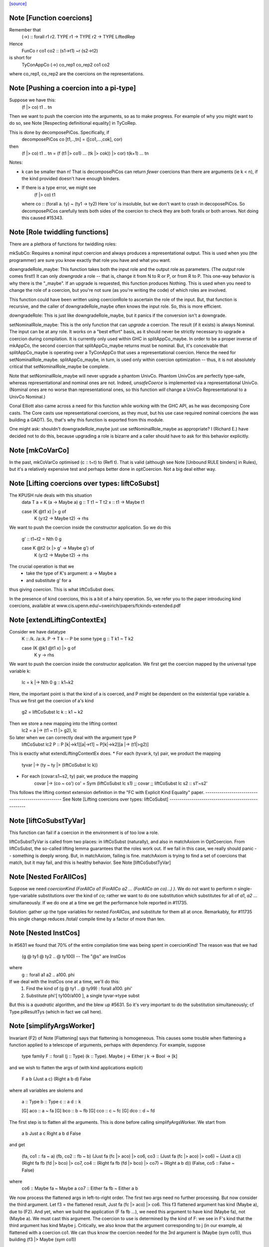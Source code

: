 `[source] <https://gitlab.haskell.org/ghc/ghc/tree/master/compiler/types/Coercion.hs>`_

Note [Function coercions]
~~~~~~~~~~~~~~~~~~~~~~~~~
Remember that
  (->) :: forall r1 r2. TYPE r1 -> TYPE r2 -> TYPE LiftedRep

Hence
  FunCo r co1 co2 :: (s1->t1) ~r (s2->t2)
is short for
  TyConAppCo (->) co_rep1 co_rep2 co1 co2
where co_rep1, co_rep2 are the coercions on the representations.


Note [Pushing a coercion into a pi-type]
~~~~~~~~~~~~~~~~~~~~~~~~~~~~~~~~~~~~~~~~~~~
Suppose we have this:
    (f |> co) t1 .. tn
Then we want to push the coercion into the arguments, so as to make
progress. For example of why you might want to do so, see Note
[Respecting definitional equality] in TyCoRep.

This is done by decomposePiCos.  Specifically, if
    decomposePiCos co [t1,..,tn] = ([co1,...,cok], cor)
then
    (f |> co) t1 .. tn   =   (f (t1 |> co1) ... (tk |> cok)) |> cor) t(k+1) ... tn

Notes:

* k can be smaller than n! That is decomposePiCos can return *fewer*
  coercions than there are arguments (ie k < n), if the kind provided
  doesn't have enough binders.

* If there is a type error, we might see
       (f |> co) t1
  where co :: (forall a. ty) ~ (ty1 -> ty2)
  Here 'co' is insoluble, but we don't want to crash in decoposePiCos.
  So decomposePiCos carefully tests both sides of the coercion to check
  they are both foralls or both arrows.  Not doing this caused #15343.


Note [Role twiddling functions]
~~~~~~~~~~~~~~~~~~~~~~~~~~~~~~~

There are a plethora of functions for twiddling roles:

mkSubCo: Requires a nominal input coercion and always produces a
representational output. This is used when you (the programmer) are sure you
know exactly that role you have and what you want.

downgradeRole_maybe: This function takes both the input role and the output role
as parameters. (The *output* role comes first!) It can only *downgrade* a
role -- that is, change it from N to R or P, or from R to P. This one-way
behavior is why there is the "_maybe". If an upgrade is requested, this
function produces Nothing. This is used when you need to change the role of a
coercion, but you're not sure (as you're writing the code) of which roles are
involved.

This function could have been written using coercionRole to ascertain the role
of the input. But, that function is recursive, and the caller of downgradeRole_maybe
often knows the input role. So, this is more efficient.

downgradeRole: This is just like downgradeRole_maybe, but it panics if the
conversion isn't a downgrade.

setNominalRole_maybe: This is the only function that can *upgrade* a coercion.
The result (if it exists) is always Nominal. The input can be at any role. It
works on a "best effort" basis, as it should never be strictly necessary to
upgrade a coercion during compilation. It is currently only used within GHC in
splitAppCo_maybe. In order to be a proper inverse of mkAppCo, the second
coercion that splitAppCo_maybe returns must be nominal. But, it's conceivable
that splitAppCo_maybe is operating over a TyConAppCo that uses a
representational coercion. Hence the need for setNominalRole_maybe.
splitAppCo_maybe, in turn, is used only within coercion optimization -- thus,
it is not absolutely critical that setNominalRole_maybe be complete.

Note that setNominalRole_maybe will never upgrade a phantom UnivCo. Phantom
UnivCos are perfectly type-safe, whereas representational and nominal ones are
not. Indeed, `unsafeCoerce` is implemented via a representational UnivCo.
(Nominal ones are no worse than representational ones, so this function *will*
change a UnivCo Representational to a UnivCo Nominal.)

Conal Elliott also came across a need for this function while working with the
GHC API, as he was decomposing Core casts. The Core casts use representational
coercions, as they must, but his use case required nominal coercions (he was
building a GADT). So, that's why this function is exported from this module.

One might ask: shouldn't downgradeRole_maybe just use setNominalRole_maybe as
appropriate? I (Richard E.) have decided not to do this, because upgrading a
role is bizarre and a caller should have to ask for this behavior explicitly.



Note [mkCoVarCo]
~~~~~~~~~~~~~~~~~~~
In the past, mkCoVarCo optimised (c :: t~t) to (Refl t).  That is
valid (although see Note [Unbound RULE binders] in Rules), but
it's a relatively expensive test and perhaps better done in
optCoercion.  Not a big deal either way.


Note [Lifting coercions over types: liftCoSubst]
~~~~~~~~~~~~~~~~~~~~~~~~~~~~~~~~~~~~~~~~~~~~~~~~
The KPUSH rule deals with this situation
   data T a = K (a -> Maybe a)
   g :: T t1 ~ T t2
   x :: t1 -> Maybe t1

   case (K @t1 x) |> g of
     K (y:t2 -> Maybe t2) -> rhs

We want to push the coercion inside the constructor application.
So we do this

   g' :: t1~t2  =  Nth 0 g

   case K @t2 (x |> g' -> Maybe g') of
     K (y:t2 -> Maybe t2) -> rhs

The crucial operation is that we
  * take the type of K's argument: a -> Maybe a
  * and substitute g' for a
thus giving *coercion*.  This is what liftCoSubst does.

In the presence of kind coercions, this is a bit
of a hairy operation. So, we refer you to the paper introducing kind coercions,
available at www.cis.upenn.edu/~sweirich/papers/fckinds-extended.pdf



Note [extendLiftingContextEx]
~~~~~~~~~~~~~~~~~~~~~~~~~~~
Consider we have datatype
  K :: \/k. \/a::k. P -> T k  -- P be some type
  g :: T k1 ~ T k2

  case (K @k1 @t1 x) |> g of
    K y -> rhs

We want to push the coercion inside the constructor application.
We first get the coercion mapped by the universal type variable k:
   lc = k |-> Nth 0 g :: k1~k2

Here, the important point is that the kind of a is coerced, and P might be
dependent on the existential type variable a.
Thus we first get the coercion of a's kind
   g2 = liftCoSubst lc k :: k1 ~ k2

Then we store a new mapping into the lifting context
   lc2 = a |-> (t1 ~ t1 |> g2), lc

So later when we can correctly deal with the argument type P
   liftCoSubst lc2 P :: P [k|->k1][a|->t1] ~ P[k|->k2][a |-> (t1|>g2)]

This is exactly what extendLiftingContextEx does.
* For each (tyvar:k, ty) pair, we product the mapping
    tyvar |-> (ty ~ ty |> (liftCoSubst lc k))
* For each (covar:s1~s2, ty) pair, we produce the mapping
    covar |-> (co ~ co')
    co' = Sym (liftCoSubst lc s1) ;; covar ;; liftCoSubst lc s2 :: s1'~s2'

This follows the lifting context extension definition in the
"FC with Explicit Kind Equality" paper.
----------------------------------------------------
See Note [Lifting coercions over types: liftCoSubst]
----------------------------------------------------


Note [liftCoSubstTyVar]
~~~~~~~~~~~~~~~~~~~~~~~~~
This function can fail if a coercion in the environment is of too low a role.

liftCoSubstTyVar is called from two places: in liftCoSubst (naturally), and
also in matchAxiom in OptCoercion. From liftCoSubst, the so-called lifting
lemma guarantees that the roles work out. If we fail in this
case, we really should panic -- something is deeply wrong. But, in matchAxiom,
failing is fine. matchAxiom is trying to find a set of coercions
that match, but it may fail, and this is healthy behavior.
See Note [liftCoSubstTyVar]


Note [Nested ForAllCos]
~~~~~~~~~~~~~~~~~~~~~~~

Suppose we need `coercionKind (ForAllCo a1 (ForAllCo a2 ... (ForAllCo an
co)...) )`.   We do not want to perform `n` single-type-variable
substitutions over the kind of `co`; rather we want to do one substitution
which substitutes for all of `a1`, `a2` ... simultaneously.  If we do one
at a time we get the performance hole reported in #11735.

Solution: gather up the type variables for nested `ForAllCos`, and
substitute for them all at once.  Remarkably, for #11735 this single
change reduces /total/ compile time by a factor of more than ten.



Note [Nested InstCos]
~~~~~~~~~~~~~~~~~~~~~
In #5631 we found that 70% of the entire compilation time was
being spent in coercionKind!  The reason was that we had
   (g @ ty1 @ ty2 .. @ ty100)    -- The "@s" are InstCos
where
   g :: forall a1 a2 .. a100. phi
If we deal with the InstCos one at a time, we'll do this:
   1.  Find the kind of (g @ ty1 .. @ ty99) : forall a100. phi'
   2.  Substitute phi'[ ty100/a100 ], a single tyvar->type subst
But this is a *quadratic* algorithm, and the blew up #5631.
So it's very important to do the substitution simultaneously;
cf Type.piResultTys (which in fact we call here).



Note [simplifyArgsWorker]
~~~~~~~~~~~~~~~~~~~~~~~~~
Invariant (F2) of Note [Flattening] says that flattening is homogeneous.
This causes some trouble when flattening a function applied to a telescope
of arguments, perhaps with dependency. For example, suppose

  type family F :: forall (j :: Type) (k :: Type). Maybe j -> Either j k -> Bool -> [k]

and we wish to flatten the args of (with kind applications explicit)

  F a b (Just a c) (Right a b d) False

where all variables are skolems and

  a :: Type
  b :: Type
  c :: a
  d :: k

  [G] aco :: a ~ fa
  [G] bco :: b ~ fb
  [G] cco :: c ~ fc
  [G] dco :: d ~ fd

The first step is to flatten all the arguments. This is done before calling
simplifyArgsWorker. We start from

  a
  b
  Just a c
  Right a b d
  False

and get

  (fa,                             co1 :: fa ~ a)
  (fb,                             co2 :: fb ~ b)
  (Just fa (fc |> aco) |> co6,     co3 :: (Just fa (fc |> aco) |> co6) ~ (Just a c))
  (Right fa fb (fd |> bco) |> co7, co4 :: (Right fa fb (fd |> bco) |> co7) ~ (Right a b d))
  (False,                          co5 :: False ~ False)

where
  co6 :: Maybe fa ~ Maybe a
  co7 :: Either fa fb ~ Either a b

We now process the flattened args in left-to-right order. The first two args
need no further processing. But now consider the third argument. Let f3 = the flattened
result, Just fa (fc |> aco) |> co6.
This f3 flattened argument has kind (Maybe a), due to
(F2). And yet, when we build the application (F fa fb ...), we need this
argument to have kind (Maybe fa), not (Maybe a). We must cast this argument.
The coercion to use is
determined by the kind of F: we see in F's kind that the third argument has
kind Maybe j. Critically, we also know that the argument corresponding to j
(in our example, a) flattened with a coercion co1. We can thus know the
coercion needed for the 3rd argument is (Maybe (sym co1)), thus building
(f3 |> Maybe (sym co1))

More generally, we must use the Lifting Lemma, as implemented in
Coercion.liftCoSubst. As we work left-to-right, any variable that is a
dependent parameter (j and k, in our example) gets mapped in a lifting context
to the coercion that is output from flattening the corresponding argument (co1
and co2, in our example). Then, after flattening later arguments, we lift the
kind of these arguments in the lifting context that we've be building up.
This coercion is then used to keep the result of flattening well-kinded.

Working through our example, this is what happens:

  1. Extend the (empty) LC with [j |-> co1]. No new casting must be done,
     because the binder associated with the first argument has a closed type (no
     variables).

  2. Extend the LC with [k |-> co2]. No casting to do.

  3. Lifting the kind (Maybe j) with our LC
     yields co8 :: Maybe fa ~ Maybe a. Use (f3 |> sym co8) as the argument to
     F.

  4. Lifting the kind (Either j k) with our LC
     yields co9 :: Either fa fb ~ Either a b. Use (f4 |> sym co9) as the 4th
     argument to F, where f4 is the flattened form of argument 4, written above.

  5. We lift Bool with our LC, getting <Bool>;
     casting has no effect.

We're now almost done, but the new application (F fa fb (f3 |> sym co8) (f4 > sym co9) False)
has the wrong kind. Its kind is [fb], instead of the original [b].
So we must use our LC one last time to lift the result kind [k],
getting res_co :: [fb] ~ [b], and we cast our result.

Accordingly, the final result is

  F fa fb (Just fa (fc |> aco) |> Maybe (sym aco) |> sym (Maybe (sym aco)))
          (Right fa fb (fd |> bco) |> Either (sym aco) (sym bco) |> sym (Either (sym aco) (sym bco)))
          False
            |> [sym bco]

The res_co (in this case, [sym bco])
is returned as the third return value from simplifyArgsWorker.



Note [Last case in simplifyArgsWorker]
~~~~~~~~~~~~~~~~~~~~~~~~~~~~~~~~~~~~~~
In writing simplifyArgsWorker's `go`, we know here that args cannot be empty,
because that case is first. We've run out of
binders. But perhaps inner_ki is a tyvar that has been instantiated with a
Π-type.

Here is an example.

  a :: forall (k :: Type). k -> k
  type family Star
  Proxy :: forall j. j -> Type
  axStar :: Star ~ Type
  type family NoWay :: Bool
  axNoWay :: NoWay ~ False
  bo :: Type
  [G] bc :: bo ~ Bool   (in inert set)

  co :: (forall j. j -> Type) ~ (forall (j :: Star). (j |> axStar) -> Star)
  co = forall (j :: sym axStar). (<j> -> sym axStar)

  We are flattening:
  a (forall (j :: Star). (j |> axStar) -> Star)   -- 1
    (Proxy |> co)                                 -- 2
    (bo |> sym axStar)                            -- 3
    (NoWay |> sym bc)                             -- 4
      :: Star

First, we flatten all the arguments (before simplifyArgsWorker), like so:

    (forall j. j -> Type, co1 :: (forall j. j -> Type) ~
                                 (forall (j :: Star). (j |> axStar) -> Star))  -- 1
    (Proxy |> co,         co2 :: (Proxy |> co) ~ (Proxy |> co))                -- 2
    (Bool |> sym axStar,  co3 :: (Bool |> sym axStar) ~ (bo |> sym axStar))    -- 3
    (False |> sym bc,     co4 :: (False |> sym bc) ~ (NoWay |> sym bc))        -- 4

Then we do the process described in Note [simplifyArgsWorker].

1. Lifting Type (the kind of the first arg) gives us a reflexive coercion, so we
   don't use it. But we do build a lifting context [k -> co1] (where co1 is a
   result of flattening an argument, written above).

2. Lifting k gives us co1, so the second argument becomes (Proxy |> co |> sym co1).
   This is not a dependent argument, so we don't extend the lifting context.

Now we need to deal with argument (3). After flattening, should we tack on a homogenizing
coercion? The way we normally tell is to lift the kind of the binder.
But here, the remainder of the kind of `a` that we're left with
after processing two arguments is just `k`.

The way forward is look up k in the lifting context, getting co1. If we're at
all well-typed, co1 will be a coercion between Π-types, with at least one binder.
So, let's
decompose co1 with decomposePiCos. This decomposition needs arguments to use
to instantiate any kind parameters. Look at the type of co1. If we just
decomposed it, we would end up with coercions whose types include j, which is
out of scope here. Accordingly, decomposePiCos takes a list of types whose
kinds are the *right-hand* types in the decomposed coercion. (See comments on
decomposePiCos.) Because the flattened types have unflattened kinds (because
flattening is homogeneous), passing the list of flattened types to decomposePiCos
just won't do: later arguments' kinds won't be as expected. So we need to get
the *unflattened* types to pass to decomposePiCos. We can do this easily enough
by taking the kind of the argument coercions, passed in originally.

(Alternative 1: We could re-engineer decomposePiCos to deal with this situation.
But that function is already gnarly, and taking the right-hand types is correct
at its other call sites, which are much more common than this one.)

(Alternative 2: We could avoid calling decomposePiCos entirely, integrating its
behavior into simplifyArgsWorker. This would work, I think, but then all of the
complication of decomposePiCos would end up layered on top of all the complication
here. Please, no.)

(Alternative 3: We could pass the unflattened arguments into simplifyArgsWorker
so that we don't have to recreate them. But that would complicate the interface
of this function to handle a very dark, dark corner case. Better to keep our
demons to ourselves here instead of exposing them to callers. This decision is
easily reversed if there is ever any performance trouble due to the call of
coercionKind.)

So we now call

  decomposePiCos co1
                 (Pair (forall j. j -> Type) (forall (j :: Star). (j |> axStar) -> Star))
                 [bo |> sym axStar, NoWay |> sym bc]

to get

  co5 :: Star ~ Type
  co6 :: (j |> axStar) ~ (j |> co5), substituted to
                              (bo |> sym axStar |> axStar) ~ (bo |> sym axStar |> co5)
                           == bo ~ bo
  res_co :: Type ~ Star

We then use these casts on (the flattened) (3) and (4) to get

  (Bool |> sym axStar |> co5 :: Type)   -- (C3)
  (False |> sym bc |> co6    :: bo)     -- (C4)

We can simplify to

  Bool                        -- (C3)
  (False |> sym bc :: bo)     -- (C4)

Of course, we still must do the processing in Note [simplifyArgsWorker] to finish
the job. We thus want to recur. Our new function kind is the left-hand type of
co1 (gotten, recall, by lifting the variable k that was the return kind of the
original function). Why the left-hand type (as opposed to the right-hand type)?
Because we have casted all the arguments according to decomposePiCos, which gets
us from the right-hand type to the left-hand one. We thus recur with that new
function kind, zapping our lifting context, because we have essentially applied
it.

This recursive call returns ([Bool, False], [...], Refl). The Bool and False
are the correct arguments we wish to return. But we must be careful about the
result coercion: our new, flattened application will have kind Type, but we
want to make sure that the result coercion casts this back to Star. (Why?
Because we started with an application of kind Star, and flattening is homogeneous.)

So, we have to twiddle the result coercion appropriately.

Let's check whether this is well-typed. We know

  a :: forall (k :: Type). k -> k

  a (forall j. j -> Type) :: (forall j. j -> Type) -> forall j. j -> Type

  a (forall j. j -> Type)
    Proxy
      :: forall j. j -> Type

  a (forall j. j -> Type)
    Proxy
    Bool
      :: Bool -> Type

  a (forall j. j -> Type)
    Proxy
    Bool
    False
      :: Type

  a (forall j. j -> Type)
    Proxy
    Bool
    False
     |> res_co
     :: Star

as desired.

Whew.

This is shared between the flattener and the normaliser in FamInstEnv.
See Note [simplifyArgsWorker]

